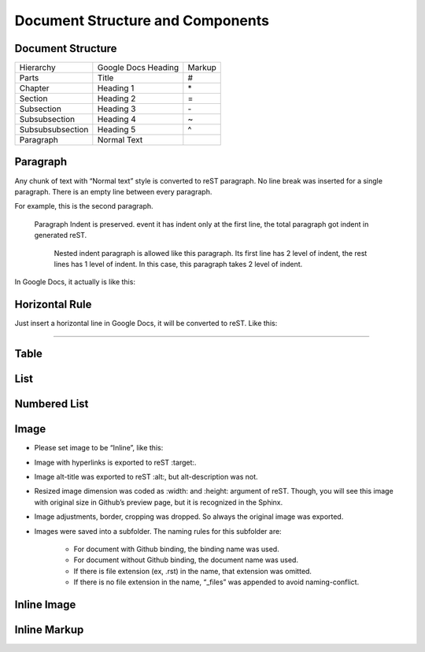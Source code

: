 
Document Structure and Components
#################################

Document Structure
******************


+----------------+-------------------+------+
|Hierarchy       |Google Docs Heading|Markup|
+----------------+-------------------+------+
|Parts           |Title              |#     |
+----------------+-------------------+------+
|Chapter         |Heading 1          |\*    |
+----------------+-------------------+------+
|Section         |Heading 2          |=     |
+----------------+-------------------+------+
|Subsection      |Heading 3          |\-    |
+----------------+-------------------+------+
|Subsubsection   |Heading 4          |~     |
+----------------+-------------------+------+
|Subsubsubsection|Heading 5          |^     |
+----------------+-------------------+------+
|Paragraph       |Normal Text        |      |
+----------------+-------------------+------+

Paragraph
*********

Any chunk of text with “Normal text” style is converted to reST paragraph.  No line break was inserted for a single paragraph. There is an empty line between every paragraph.

For example, this is the second paragraph.

   Paragraph Indent is preserved. event it has indent only at the first line, the total paragraph got indent in generated reST.

      Nested indent paragraph is allowed like this paragraph. Its first line has 2 level of indent, the rest lines has 1 level of indent. In this case, this paragraph takes 2 level of indent.

In Google Docs, it actually is like this:


.. image:: DocStructure/img_1.png
   :height: 285 px
   :width: 697 px

Horizontal Rule
***************

Just insert a horizontal line in Google Docs, it will be converted to reST. Like this:

--------

Table
*****

List
****

Numbered List
*************

Image
*****

* Please set image to be “Inline”, like this:


.. image:: DocStructure/img_2.png
   :height: 60 px
   :width: 206 px

* Image with hyperlinks is exported to reST :target:.

* Image alt\-title was exported to reST :alt:, but alt\-description was not.

* Resized image dimension was coded as :width: and :height: argument of reST. Though, you will see this image with original size in Github’s preview page, but it is recognized in the Sphinx.

* Image adjustments, border, cropping was dropped. So always the original image was exported.

* Images were saved into a subfolder. The naming rules for this subfolder are:

   * For document with Github binding, the binding name was used.

   * For document without Github binding, the document name was used.

   * If there is file extension (ex, .rst) in the name, that extension was omitted.

   * If there is no file extension in the name, “_files” was appended to avoid naming\-conflict.

Inline Image
************

Inline Markup
*************
